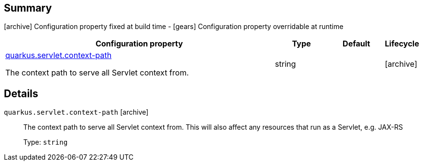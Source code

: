 == Summary

icon:archive[title=Fixed at build time] Configuration property fixed at build time - icon:gears[title=Overridable at runtime]️ Configuration property overridable at runtime 

[cols="50,.^10,.^10,^.^5"]
|===
|Configuration property|Type|Default|Lifecycle

|<<quarkus.servlet.context-path, quarkus.servlet.context-path>>

The context path to serve all Servlet context from.|string 
|
| icon:archive[title=Fixed at build time]
|===


== Details

[[quarkus.servlet.context-path]]
`quarkus.servlet.context-path` icon:archive[title=Fixed at build time]:: The context path to serve all Servlet context from. This will also affect any resources that run as a Servlet, e.g. JAX-RS 
+
Type: `string`  +


